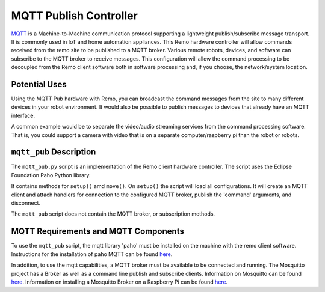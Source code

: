 =======================
MQTT Publish Controller
=======================

`MQTT <https://mqtt.org>`_ is a Machine-to-Machine communication protocol 
supporting a lightweight publish/subscribe message transport. It is commonly 
used in IoT and home automation appliances. This Remo hardware controller will 
allow commands received from the remo site to be published to a MQTT broker. 
Various remote robots, devices, and software can subscribe to the MQTT broker 
to receive messages. This configuration will allow the command processing to be 
decoupled from the Remo client software both in software processing and, if you 
choose, the network/system location.

Potential Uses
==============

Using the MQTT Pub hardware with Remo, you can broadcast the command messages 
from the site to many different devices in your robot environment. It would also 
be possible to publish messages to devices that already have an MQTT interface.

A common example would be to separate the video/audio streaming services from 
the command processing software. That is, you could support a camera with video 
that is on a separate computer/raspberry pi than the robot or robots.

``mqtt_pub`` Description
========================

The ``mqtt_pub.py`` script is an implementation of the Remo client hardware
controller. The script uses the Eclipse Foundation Paho Python library.

It contains methods for ``setup()`` amd ``move()``. On ``setup()`` the script 
will load all configurations. It will create an MQTT client and attach handlers
for connection to the configured MQTT broker, publish the 'command' arguments,
and disconnect.

The ``mqtt_pub`` script does not contain the MQTT broker, or subscription
methods.

MQTT Requirements and MQTT Components
=====================================

To use the ``mqtt_pub`` script, the mqtt library 'paho' must be installed on the
machine with the remo client software. Instructions for the installation of 
paho MQTT can be found `here <https://pypi.org/project/paho-mqtt/>`_.

In addition, to use the mqtt capabilities, a MQTT broker must be available to be 
connected and running. The Mosquitto project has a Broker as well as a command 
line publish and subscribe clients. Information on Mosquitto can be found 
`here <https://mosquitto.org/>`_. 
Information on installing a Mosquitto Broker on a Raspberry Pi can be found 
`here <https://www.switchdoc.com/2018/02/tutorial-installing-and-testing-mosquitto-mqtt-on-raspberry-pi/>`_.
